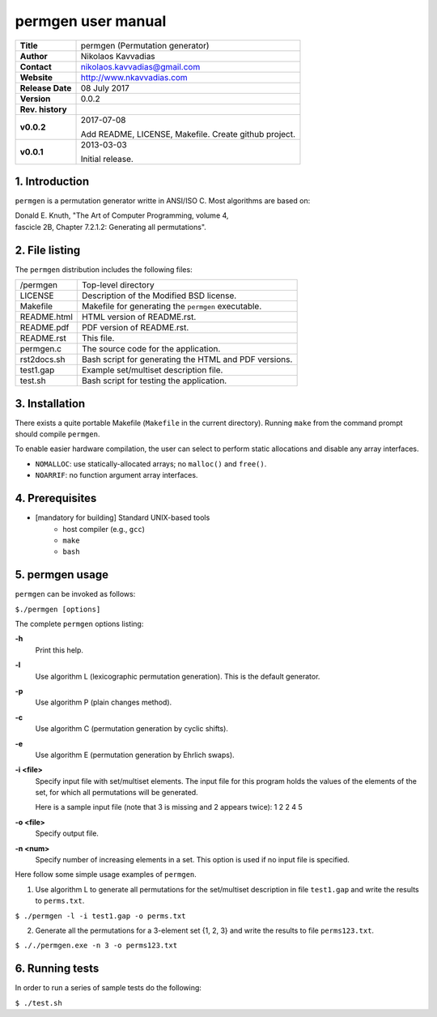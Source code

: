=====================
 permgen user manual
=====================

+-------------------+----------------------------------------------------------+
| **Title**         | permgen (Permutation generator)                          |
+-------------------+----------------------------------------------------------+
| **Author**        | Nikolaos Kavvadias                                       |
+-------------------+----------------------------------------------------------+
| **Contact**       | nikolaos.kavvadias@gmail.com                             |
+-------------------+----------------------------------------------------------+
| **Website**       | http://www.nkavvadias.com                                |
+-------------------+----------------------------------------------------------+
| **Release Date**  | 08 July 2017                                             |
+-------------------+----------------------------------------------------------+
| **Version**       | 0.0.2                                                    |
+-------------------+----------------------------------------------------------+
| **Rev. history**  |                                                          |
+-------------------+----------------------------------------------------------+
|        **v0.0.2** | 2017-07-08                                               |
|                   |                                                          |
|                   | Add README, LICENSE, Makefile. Create github project.    |
+-------------------+----------------------------------------------------------+
|        **v0.0.1** | 2013-03-03                                               |
|                   |                                                          |
|                   | Initial release.                                         |
+-------------------+----------------------------------------------------------+

.. _Link: http://to-be-determined

1. Introduction
===============

``permgen`` is a permutation generator writte in ANSI/ISO C. Most algorithms
are based on:

|  Donald E. Knuth, "The Art of Computer Programming, volume 4,
|  fascicle 2B, Chapter 7.2.1.2: Generating all permutations".


2. File listing
===============

The ``permgen`` distribution includes the following files:

+---------------------+--------------------------------------------------------+
| /permgen            | Top-level directory                                    |
+---------------------+--------------------------------------------------------+
| LICENSE             | Description of the Modified BSD license.               |
+---------------------+--------------------------------------------------------+
| Makefile            | Makefile for generating the ``permgen`` executable.    |
+---------------------+--------------------------------------------------------+
| README.html         | HTML version of README.rst.                            |
+---------------------+--------------------------------------------------------+
| README.pdf          | PDF version of README.rst.                             |
+---------------------+--------------------------------------------------------+
| README.rst          | This file.                                             |
+---------------------+--------------------------------------------------------+
| permgen.c           | The source code for the application.                   |
+---------------------+--------------------------------------------------------+
| rst2docs.sh         | Bash script for generating the HTML and PDF versions.  |
+---------------------+--------------------------------------------------------+
| test1.gap           | Example set/multiset description file.                 |
+---------------------+--------------------------------------------------------+
| test.sh             | Bash script for testing the application.               |
+---------------------+--------------------------------------------------------+


3. Installation
===============

There exists a quite portable Makefile (``Makefile`` in the current directory).
Running ``make`` from the command prompt should compile ``permgen``.

To enable easier hardware compilation, the user can select to perform static
allocations and disable any array interfaces.

- ``NOMALLOC``: use statically-allocated arrays; no ``malloc()`` and ``free()``.
- ``NOARRIF``: no function argument array interfaces.


4. Prerequisites
================

- [mandatory for building] Standard UNIX-based tools
    * host compiler (e.g., ``gcc``)
    * ``make``
    * ``bash``


5. permgen usage
================

``permgen`` can be invoked as follows:

| ``$./permgen [options]``

The complete ``permgen`` options listing:

**-h**
  Print this help.

**-l**
  Use algorithm L (lexicographic permutation generation).
  This is the default generator.

**-p**
  Use algorithm P (plain changes method).

**-c**
  Use algorithm C (permutation generation by cyclic shifts).

**-e**
  Use algorithm E (permutation generation by Ehrlich swaps).

**-i <file>**
  Specify input file with set/multiset elements.
  The input file for this program holds the values of the elements of the
  set, for which all permutations will be generated.

  Here is a sample input file (note that 3 is missing and 2 appears twice):
  1 2 2 4 5

**-o <file>**
  Specify output file.

**-n <num>**
  Specify number of increasing elements in a set.
  This option is used if no input file is specified.

Here follow some simple usage examples of ``permgen``.

1. Use algorithm L to generate all permutations for the set/multiset description
   in file ``test1.gap`` and write the results to ``perms.txt``.

| ``$ ./permgen -l -i test1.gap -o perms.txt``

2. Generate all the permutations for a 3-element set {1, 2, 3} and write the
   results to file ``perms123.txt``.

| ``$ ././permgen.exe -n 3 -o perms123.txt``


6. Running tests
================

In order to run a series of sample tests do the following:

| ``$ ./test.sh``
